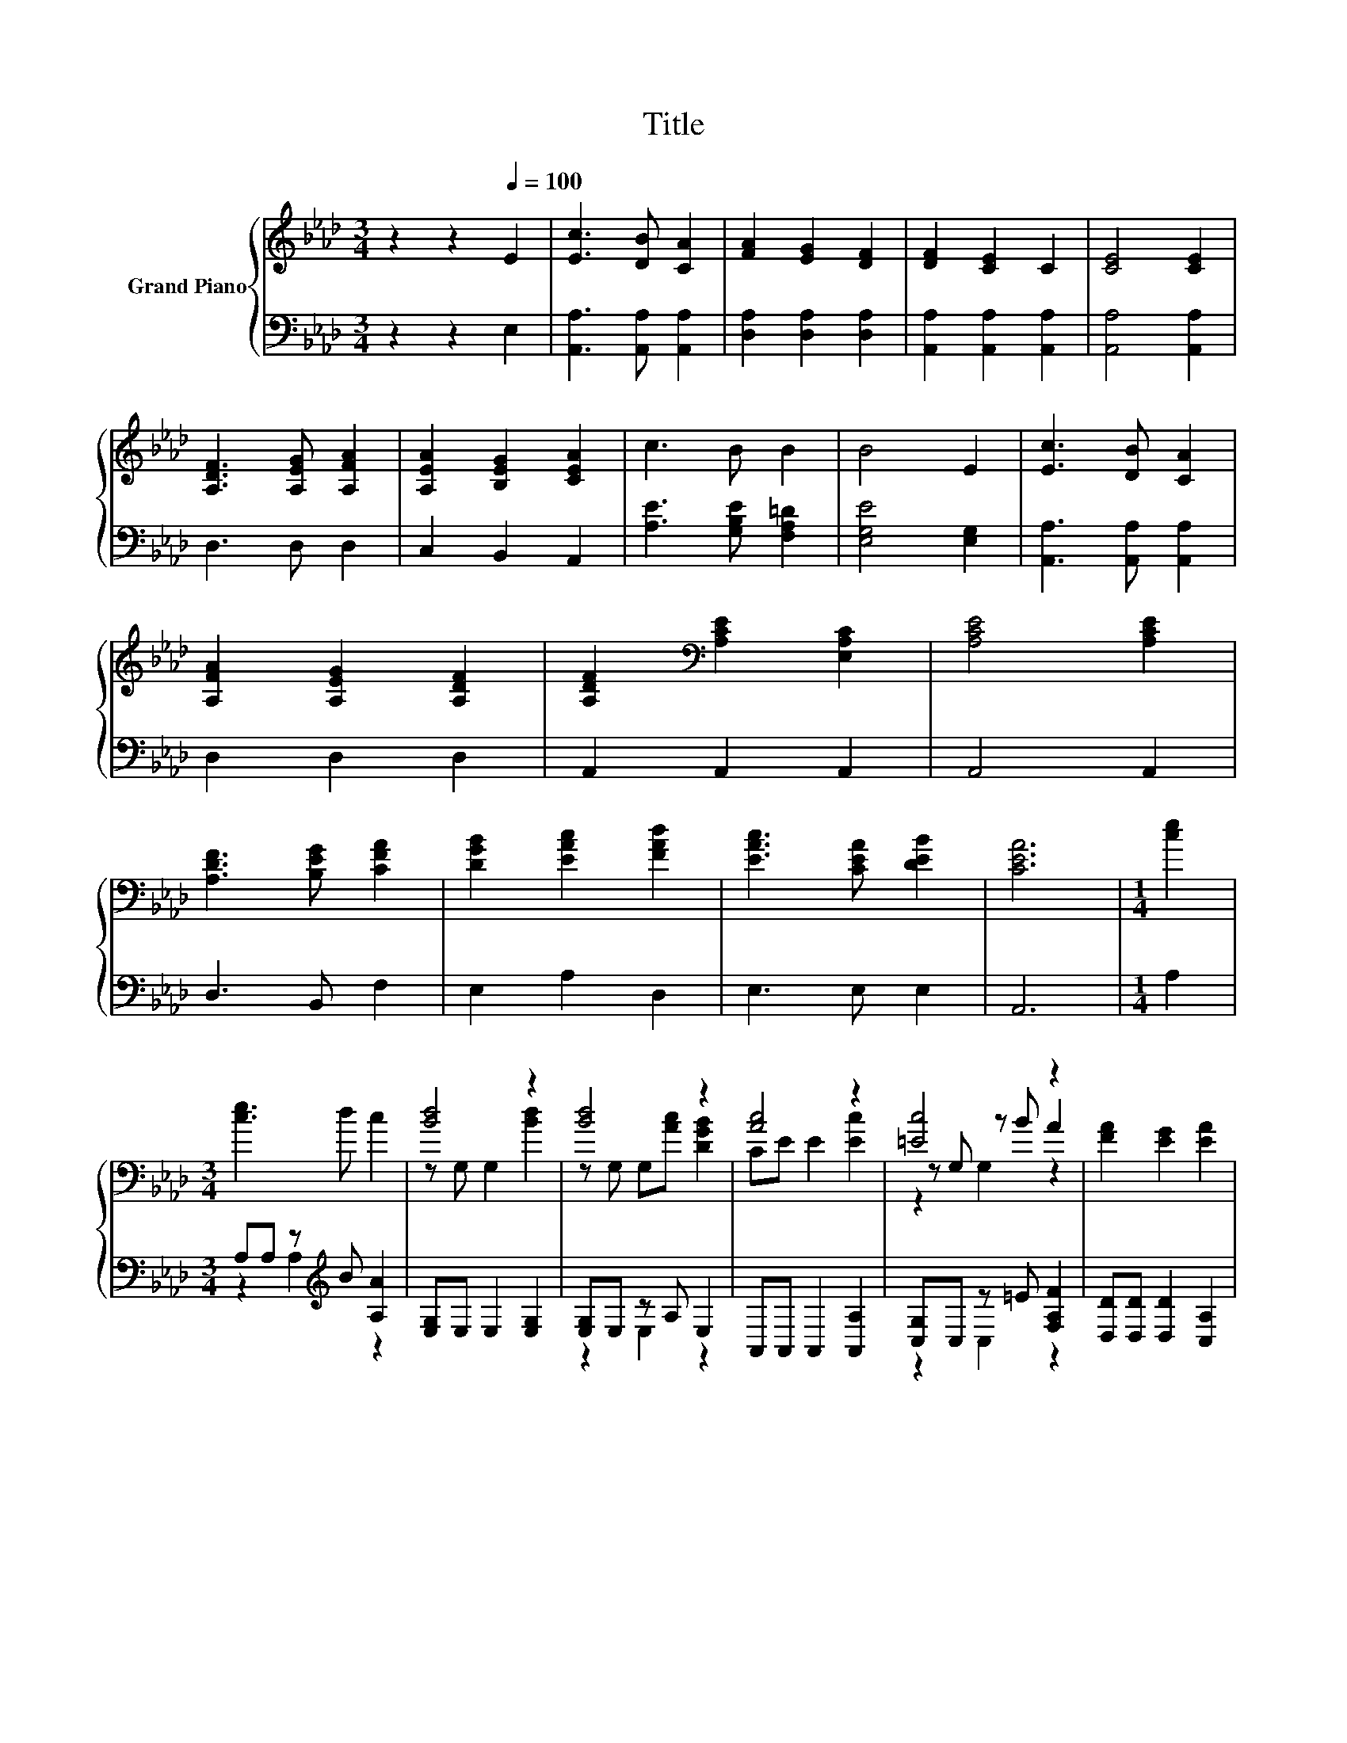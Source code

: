 X:1
T:Title
%%score { ( 1 4 5 ) | ( 2 3 ) }
L:1/8
M:3/4
K:Ab
V:1 treble nm="Grand Piano"
V:4 treble 
V:5 treble 
V:2 bass 
V:3 bass 
V:1
 z2 z2[Q:1/4=100] E2 | [Ec]3 [DB] [CA]2 | [FA]2 [EG]2 [DF]2 | [DF]2 [CE]2 C2 | [CE]4 [CE]2 | %5
 [A,DF]3 [A,EG] [A,FA]2 | [A,EA]2 [B,EG]2 [CEA]2 | c3 B B2 | B4 E2 | [Ec]3 [DB] [CA]2 | %10
 [A,FA]2 [A,EG]2 [A,DF]2 | [A,DF]2[K:bass] [A,CE]2 [E,A,C]2 | [A,CE]4 [A,CE]2 | %13
 [A,DF]3 [B,EG] [CFA]2 | [DGB]2 [EAc]2 [FAd]2 | [EAc]3 [CEA] [DEB]2 | [CEA]6 |[M:1/4] [ce]2 | %18
[M:3/4] [ce]3 d c2 | [Bd]4 z2 | [Bd]4 z2 | [Ac]4 z2 | [=Ec]4 z2 | [FA]2 [EG]2 [EA]2 | %24
 [=Dc]4[K:bass][K:treble] z2 | [EB]4 E2 | [Ec]3 [DB] [CA]2 | [FA]2 G2 [A,DF]2 | %28
 [A,DF]2[K:bass] [A,CE]2 [E,A,C]2 | [A,CE]4 [A,CE]2 | [A,DF]3 [B,EG] [CFA]2 | %31
 [DGB]2 [EAc]2 [FBd]2 | [EAc]3 [CEA] [DEB]2 | [CEA]6 |] %34
V:2
 z2 z2 E,2 | [A,,A,]3 [A,,A,] [A,,A,]2 | [D,A,]2 [D,A,]2 [D,A,]2 | [A,,A,]2 [A,,A,]2 [A,,A,]2 | %4
 [A,,A,]4 [A,,A,]2 | D,3 D, D,2 | C,2 B,,2 A,,2 | [A,E]3 [G,B,E] [F,A,=D]2 | [E,G,E]4 [E,G,]2 | %9
 [A,,A,]3 [A,,A,] [A,,A,]2 | D,2 D,2 D,2 | A,,2 A,,2 A,,2 | A,,4 A,,2 | D,3 B,, F,2 | E,2 A,2 D,2 | %15
 E,3 E, E,2 | A,,6 |[M:1/4] A,2 |[M:3/4] A,A, z[K:treble] B [A,A]2 | [E,G,]E, E,2 [E,G,]2 | %20
 [E,G,]E, z A, E,2 | A,,A,, A,,2 [A,,A,]2 | [C,G,]C, z =E [F,A,F]2 | [D,D][D,D] [D,D]2 [C,A,]2 | %24
 [B,,A,]B,, z =D [B,,A,]2 | [E,G,]E, E,D, [C,A,]B,, | [A,,A,]3 [A,,A,] [A,,A,]2 | z2 E2 D,2 | %28
 A,,2 A,,2 A,,2 | A,,4 A,,2 | D,3 B,, F,2 | E,2 A,2 D,2 | E,3 E, E,2 | A,,6 |] %34
V:3
 x6 | x6 | x6 | x6 | x6 | x6 | x6 | x6 | x6 | x6 | x6 | x6 | x6 | x6 | x6 | x6 | x6 |[M:1/4] x2 | %18
[M:3/4] z2 A,2[K:treble] z2 | x6 | z2 E,2 z2 | x6 | z2 C,2 z2 | x6 | z2 B,,2 z2 | x6 | x6 | %27
 [D,A,]4 z2 | x6 | x6 | x6 | x6 | x6 | x6 |] %34
V:4
 x6 | x6 | x6 | x6 | x6 | x6 | x6 | x6 | x6 | x6 | x6 | x2[K:bass] x4 | x6 | x6 | x6 | x6 | x6 | %17
[M:1/4] x2 |[M:3/4] x6 | z G, G,2 [Bd]2 | z G, G,[Ac] [DGB]2 | CE E2 [Ec]2 | z G, z B A2 | x6 | %24
 z[K:bass] G, z[K:treble] B [=DB]2 | z G, G,2 z G, | x6 | x6 | x2[K:bass] x4 | x6 | x6 | x6 | x6 | %33
 x6 |] %34
V:5
 x6 | x6 | x6 | x6 | x6 | x6 | x6 | x6 | x6 | x6 | x6 | x2[K:bass] x4 | x6 | x6 | x6 | x6 | x6 | %17
[M:1/4] x2 |[M:3/4] x6 | x6 | x6 | x6 | z2 G,2 z2 | x6 | z2[K:bass] F,2[K:treble] z2 | x6 | x6 | %27
 x6 | x2[K:bass] x4 | x6 | x6 | x6 | x6 | x6 |] %34


